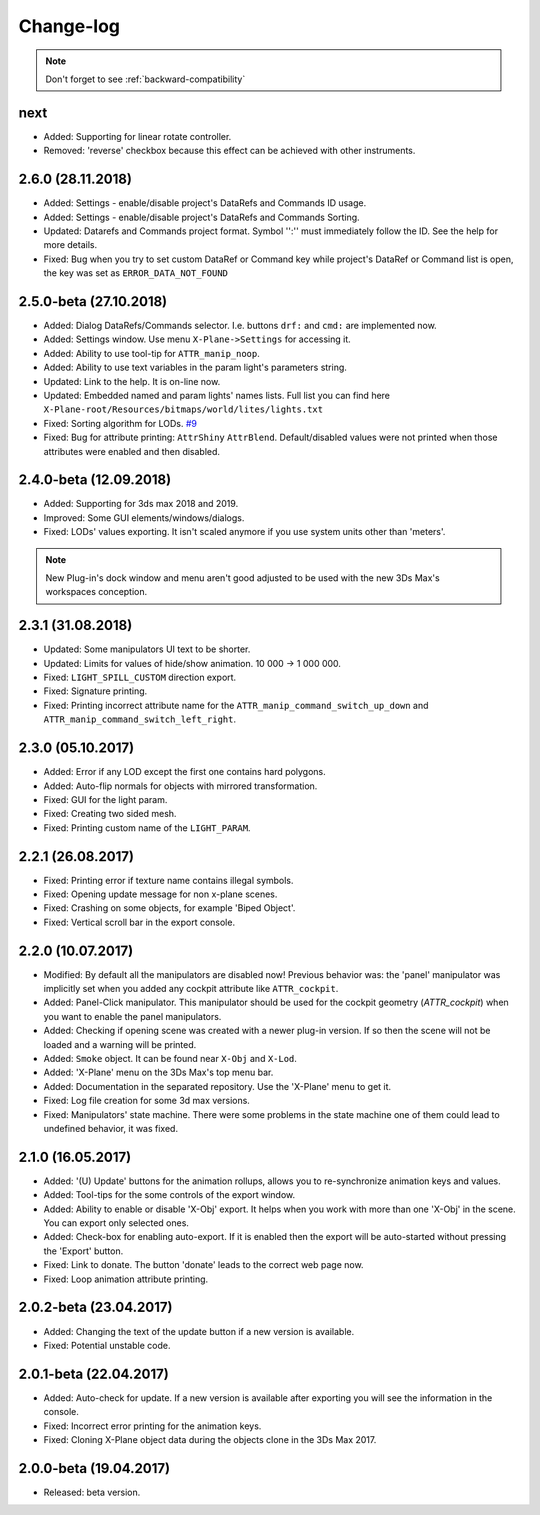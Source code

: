 
Change-log
===============================================================================

.. note:: Don't forget to see :ref:`backward-compatibility`

next
-------------------------
- Added: Supporting for linear rotate controller.
- Removed: 'reverse' checkbox because this effect can be achieved with other instruments.

2.6.0 (28.11.2018)
-------------------------
- Added: Settings - enable/disable project's DataRefs and Commands ID usage.
- Added: Settings - enable/disable project's DataRefs and Commands Sorting.
- Updated: Datarefs and Commands project format. Symbol '':'' must immediately follow the ID. See the help for more details.
- Fixed: Bug when you try to set custom DataRef or Command key while project's DataRef or Command list is open, the key was set as ``ERROR_DATA_NOT_FOUND``

2.5.0-beta (27.10.2018)
-------------------------
- Added: Dialog DataRefs/Commands selector. I.e. buttons ``drf:`` and ``cmd:`` are implemented now.
- Added: Settings window. Use menu ``X-Plane->Settings`` for accessing it.
- Added: Ability to use tool-tip for ``ATTR_manip_noop``.
- Added: Ability to use text variables in the param light's parameters string.
- Updated: Link to the help. It is on-line now.
- Updated: Embedded named and param lights' names lists. Full list you can find here ``X-Plane-root/Resources/bitmaps/world/lites/lights.txt``
- Fixed: Sorting algorithm for LODs. `#9 <https://github.com/steptosky/3DsMax-XplnObj/issues/9>`_
- Fixed: Bug for attribute printing:  ``AttrShiny`` ``AttrBlend``. Default/disabled values were not printed when those attributes were enabled and then disabled.

2.4.0-beta (12.09.2018)
-------------------------
- Added: Supporting for 3ds max 2018 and 2019.
- Improved: Some GUI elements/windows/dialogs.
- Fixed: LODs' values exporting. It isn't scaled anymore if you use system units other than 'meters'.

.. note::
    New Plug-in's dock window and menu aren't good adjusted to be used with the new 3Ds Max's workspaces conception.


2.3.1 (31.08.2018)
-------------------------
- Updated: Some manipulators UI text to be shorter.
- Updated: Limits for values of hide/show animation. 10 000 -> 1 000 000.
- Fixed: ``LIGHT_SPILL_CUSTOM`` direction export.
- Fixed: Signature printing.
- Fixed: Printing incorrect attribute name for the ``ATTR_manip_command_switch_up_down`` and ``ATTR_manip_command_switch_left_right``.


2.3.0 (05.10.2017)
-------------------------
- Added: Error if any LOD except the first one contains hard polygons.
- Added: Auto-flip normals for objects with mirrored transformation.
- Fixed: GUI for the light param.
- Fixed: Creating two sided mesh.
- Fixed: Printing custom name of the ``LIGHT_PARAM``.


2.2.1 (26.08.2017)
-------------------------
- Fixed: Printing error if texture name contains illegal symbols.
- Fixed: Opening update message for non x-plane scenes.
- Fixed: Crashing on some objects, for example 'Biped Object'.
- Fixed: Vertical scroll bar in the export console.


2.2.0 (10.07.2017)
-------------------------
- Modified: By default all the manipulators are disabled now! Previous behavior was: the 'panel' manipulator was implicitly set when you added any cockpit attribute like ``ATTR_cockpit``.

- Added: Panel-Click manipulator. This manipulator should be used for the cockpit geometry (`ATTR_cockpit`) when you want to enable the panel manipulators.
- Added: Checking if opening scene was created with a newer plug-in version. If so then the scene will not be loaded and a warning will be printed.
- Added: ``Smoke`` object. It can be found near ``X-Obj`` and ``X-Lod``.
- Added: 'X-Plane' menu on the 3Ds Max's top menu bar.
- Added: Documentation in the separated repository. Use the 'X-Plane' menu to get it.

- Fixed: Log file creation for some 3d max versions.
- Fixed: Manipulators' state machine. There were some problems in the state machine one of them could lead to undefined behavior, it was fixed.


2.1.0 (16.05.2017)
-------------------------
- Added: '(U) Update' buttons for the animation rollups, allows you to re-synchronize animation keys and values.
- Added: Tool-tips for the some controls of the export window.
- Added: Ability to enable or disable 'X-Obj' export. It helps when you work with more than one 'X-Obj' in the scene. You can export only selected ones.
- Added: Check-box for enabling auto-export. If it is enabled then the export will be auto-started without pressing the 'Export' button.

- Fixed: Link to donate. The button 'donate' leads to the correct web page now.
- Fixed: Loop animation attribute printing.


2.0.2-beta (23.04.2017)
-------------------------
- Added: Changing the text of the update button if a new version is available.
- Fixed: Potential unstable code.


2.0.1-beta (22.04.2017)
-------------------------
- Added: Auto-check for update. If a new version is available after exporting you will see the information in the console.

- Fixed: Incorrect error printing for the animation keys.
- Fixed: Cloning X-Plane object data during the objects clone in the 3Ds Max 2017.


2.0.0-beta (19.04.2017)
-------------------------
- Released: beta version.

